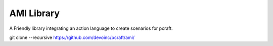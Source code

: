 AMI Library
===========

A Friendly library integrating an action language to create scenarios for pcraft.


git clone --recursive https://github.com/devoinc/pcraft/ami/

